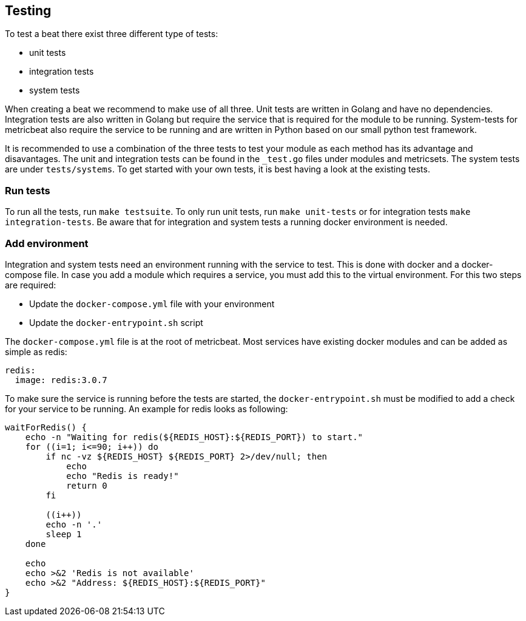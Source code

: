 [[developerguide-testing]]
== Testing

To test a beat there exist three different type of tests:

* unit tests
* integration tests
* system tests

When creating a beat we recommend to make use of all three. Unit tests are
written in Golang and have no dependencies. Integration tests are also written
in Golang but require the service that is required for the module to be running.
System-tests for metricbeat also require the service to be running and are
written in Python based on our small python test framework.

It is recommended to use a combination of the three tests to test your module as
each method has its advantage and disavantages. The unit and integration tests
can be found in the `_test.go` files under modules and metricsets. The system
tests are under `tests/systems`. To get started with your own tests, it is best
having a look at the existing tests.

=== Run tests

To run all the tests, run `make testsuite`. To only run unit tests, run `make
unit-tests` or for integration tests `make integration-tests`. Be aware that for
integration and system tests a running docker environment is needed.


=== Add environment

Integration and system tests need an environment running with the service to
test. This is done with docker and a docker-compose file. In case you add a
module which requires a service, you must add this to the virtual environment.
For this two steps are required:

* Update the `docker-compose.yml` file with your environment
* Update the `docker-entrypoint.sh` script

The `docker-compose.yml` file is at the root of metricbeat. Most services have
existing docker modules and can be added as simple as redis:

[source,yaml]
----
redis:
  image: redis:3.0.7
----

To make sure the service is running before the tests are started, the
`docker-entrypoint.sh` must be modified to add a check for your service to be
running. An example for redis looks as following:

[source,shell]
----
waitForRedis() {
    echo -n "Waiting for redis(${REDIS_HOST}:${REDIS_PORT}) to start."
    for ((i=1; i<=90; i++)) do
        if nc -vz ${REDIS_HOST} ${REDIS_PORT} 2>/dev/null; then
            echo
            echo "Redis is ready!"
            return 0
        fi

        ((i++))
        echo -n '.'
        sleep 1
    done

    echo
    echo >&2 'Redis is not available'
    echo >&2 "Address: ${REDIS_HOST}:${REDIS_PORT}"
}
----
